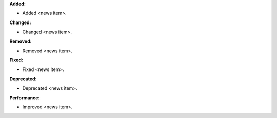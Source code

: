**Added:**

* Added <news item>.

**Changed:**

* Changed <news item>.

**Removed:**

* Removed <news item>.

**Fixed:**

* Fixed <news item>.

**Deprecated:**

* Deprecated <news item>.

**Performance:**

* Improved <news item>.
